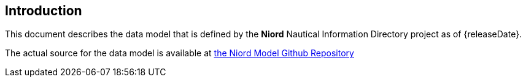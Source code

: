 == Introduction

This document describes the data model that is defined by the *Niord* Nautical Information Directory project as of {releaseDate}.

The actual source for the data model is available at https://github.com/NiordOrg/niord/tree/master/niord-model[the Niord Model Github Repository]

